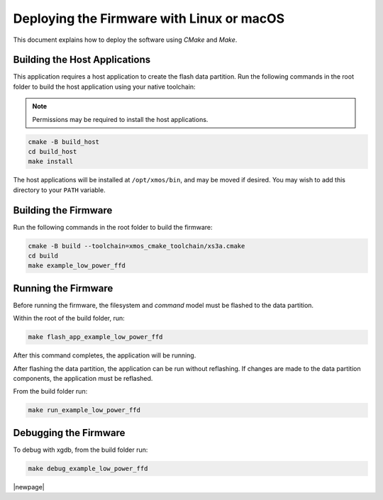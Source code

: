 
.. _sln_voice_low_power_ffd_deploying_linux_mac:

******************************************
Deploying the Firmware with Linux or macOS
******************************************

This document explains how to deploy the software using *CMake* and *Make*.

Building the Host Applications
==============================

This application requires a host application to create the flash data partition. Run the following
commands in the root folder to build the host application using your native toolchain:

.. note::

  Permissions may be required to install the host applications.

.. code-block:: console

  cmake -B build_host
  cd build_host
  make install

The host applications will be installed at ``/opt/xmos/bin``, and may be moved if desired. You may
wish to add this directory to your ``PATH`` variable.

Building the Firmware
=====================

Run the following commands in the root folder to build the firmware:

.. code-block:: console

    cmake -B build --toolchain=xmos_cmake_toolchain/xs3a.cmake
    cd build
    make example_low_power_ffd

Running the Firmware
====================

Before running the firmware, the filesystem and `command` model must be flashed to the data partition.

Within the root of the build folder, run:

.. code-block:: console

    make flash_app_example_low_power_ffd

After this command completes, the application will be running.

After flashing the data partition, the application can be run without reflashing. If changes are
made to the data partition components, the application must be reflashed.

From the build folder run:

.. code-block:: console

    make run_example_low_power_ffd

Debugging the Firmware
======================

To debug with xgdb, from the build folder run:

.. code-block:: console

    make debug_example_low_power_ffd

|newpage|
